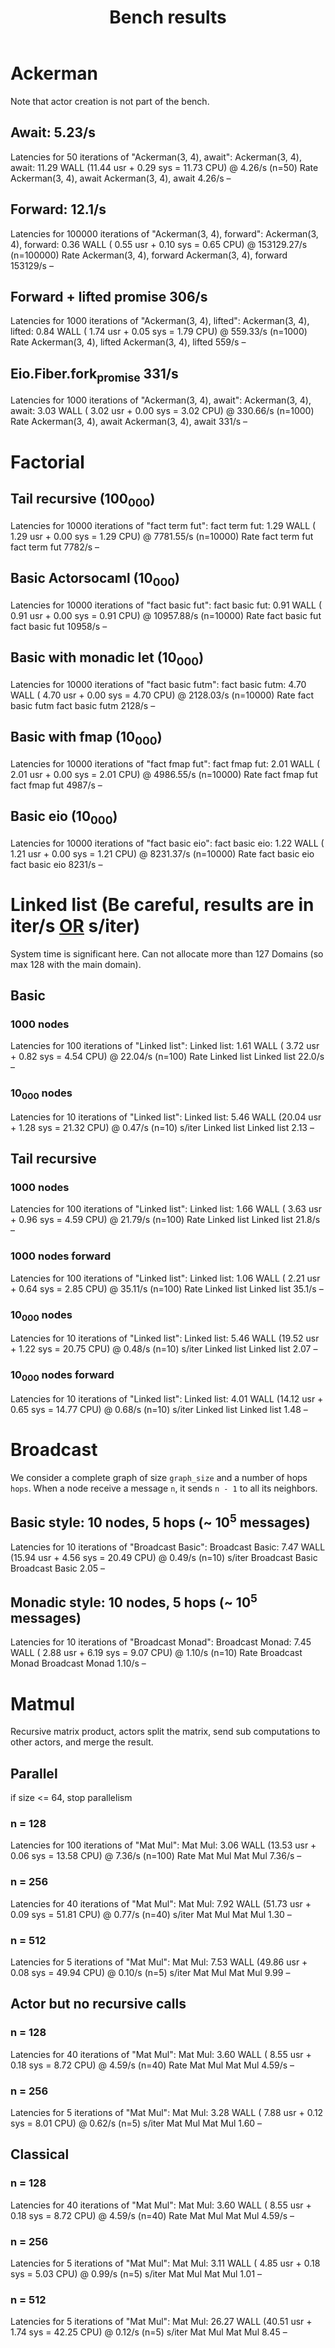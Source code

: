 #+title: Bench results

* Ackerman
Note that actor creation is not part of the bench.
** Await: 5.23/s
Latencies for 50 iterations of "Ackerman(3, 4), await":
Ackerman(3, 4), await: 11.29 WALL (11.44 usr +  0.29 sys = 11.73 CPU) @  4.26/s (n=50)
                        Rate Ackerman(3, 4), await
Ackerman(3, 4), await 4.26/s                    --

** Forward: 12.1/s
Latencies for 100000 iterations of "Ackerman(3, 4), forward":
Ackerman(3, 4), forward:  0.36 WALL ( 0.55 usr +  0.10 sys =  0.65 CPU) @ 153129.27/s (n=100000)
                            Rate Ackerman(3, 4), forward
Ackerman(3, 4), forward 153129/s                      --

** Forward + lifted promise 306/s
Latencies for 1000 iterations of "Ackerman(3, 4), lifted":
Ackerman(3, 4), lifted:  0.84 WALL ( 1.74 usr +  0.05 sys =  1.79 CPU) @ 559.33/s (n=1000)
                        Rate Ackerman(3, 4), lifted
Ackerman(3, 4), lifted 559/s                     --

** Eio.Fiber.fork_promise 331/s
Latencies for 1000 iterations of "Ackerman(3, 4), await":
Ackerman(3, 4), await:  3.03 WALL ( 3.02 usr +  0.00 sys =  3.02 CPU) @ 330.66/s (n=1000)
                       Rate Ackerman(3, 4), await
Ackerman(3, 4), await 331/s                    --

* Factorial
** Tail recursive (100_000)
Latencies for 10000 iterations of "fact term fut":
fact term fut:  1.29 WALL ( 1.29 usr +  0.00 sys =  1.29 CPU) @ 7781.55/s (n=10000)
                Rate fact term fut
fact term fut 7782/s            --

** Basic Actorsocaml (10_000)
Latencies for 10000 iterations of "fact basic fut":
fact basic fut:  0.91 WALL ( 0.91 usr +  0.00 sys =  0.91 CPU) @ 10957.88/s (n=10000)
                  Rate fact basic fut
fact basic fut 10958/s             --

** Basic with monadic let (10_000)
Latencies for 10000 iterations of "fact basic futm":
fact basic futm:  4.70 WALL ( 4.70 usr +  0.00 sys =  4.70 CPU) @ 2128.03/s (n=10000)
                  Rate fact basic futm
fact basic futm 2128/s              --

** Basic with fmap (10_000)
Latencies for 10000 iterations of "fact fmap fut":
fact fmap fut:  2.01 WALL ( 2.01 usr +  0.00 sys =  2.01 CPU) @ 4986.55/s (n=10000)
                Rate fact fmap fut
fact fmap fut 4987/s            --

** Basic eio (10_000)
Latencies for 10000 iterations of "fact basic eio":
fact basic eio:  1.22 WALL ( 1.21 usr +  0.00 sys =  1.21 CPU) @ 8231.37/s (n=10000)
                 Rate fact basic eio
fact basic eio 8231/s             --

* Linked list (Be careful, results are in iter/s _OR_ s/iter)
System time is significant here.
Can not allocate more than 127 Domains (so max 128 with the main domain).
** Basic
*** 1000 nodes
Latencies for 100 iterations of "Linked list":
Linked list:  1.61 WALL ( 3.72 usr +  0.82 sys =  4.54 CPU) @ 22.04/s (n=100)
              Rate Linked list
Linked list 22.0/s          --

*** 10_000 nodes
Latencies for 10 iterations of "Linked list":
Linked list:  5.46 WALL (20.04 usr +  1.28 sys = 21.32 CPU) @  0.47/s (n=10)
            s/iter Linked list
Linked list   2.13          --

** Tail recursive
*** 1000 nodes
Latencies for 100 iterations of "Linked list":
Linked list:  1.66 WALL ( 3.63 usr +  0.96 sys =  4.59 CPU) @ 21.79/s (n=100)
              Rate Linked list
Linked list 21.8/s          --

*** 1000 nodes forward
Latencies for 100 iterations of "Linked list":
Linked list:  1.06 WALL ( 2.21 usr +  0.64 sys =  2.85 CPU) @ 35.11/s (n=100)
              Rate Linked list
Linked list 35.1/s          --

*** 10_000 nodes
Latencies for 10 iterations of "Linked list":
Linked list:  5.46 WALL (19.52 usr +  1.22 sys = 20.75 CPU) @  0.48/s (n=10)
            s/iter Linked list
Linked list   2.07          --

*** 10_000 nodes forward
Latencies for 10 iterations of "Linked list":
Linked list:  4.01 WALL (14.12 usr +  0.65 sys = 14.77 CPU) @  0.68/s (n=10)
            s/iter Linked list
Linked list   1.48          --

* Broadcast
We consider a complete graph of size ~graph_size~ and a number of hops ~hops~.
When a node receive a message ~n~, it sends ~n - 1~ to all its neighbors.
** Basic style: 10 nodes, 5 hops (~ 10^5 messages)
Latencies for 10 iterations of "Broadcast Basic":
Broadcast Basic:  7.47 WALL (15.94 usr +  4.56 sys = 20.49 CPU) @  0.49/s (n=10)
                s/iter Broadcast Basic
Broadcast Basic   2.05              --

** Monadic style: 10 nodes, 5 hops (~ 10^5 messages)
Latencies for 10 iterations of "Broadcast Monad":
Broadcast Monad:  7.45 WALL ( 2.88 usr +  6.19 sys =  9.07 CPU) @  1.10/s (n=10)
                  Rate Broadcast Monad
Broadcast Monad 1.10/s              --

* Matmul
Recursive matrix product, actors split the matrix, send sub computations to other actors, and merge the result.

** Parallel
if size <= 64, stop parallelism
*** n = 128
Latencies for 100 iterations of "Mat Mul":
Mat Mul:  3.06 WALL (13.53 usr +  0.06 sys = 13.58 CPU) @  7.36/s (n=100)
          Rate Mat Mul
Mat Mul 7.36/s      --
*** n = 256
Latencies for 40 iterations of "Mat Mul":
Mat Mul:  7.92 WALL (51.73 usr +  0.09 sys = 51.81 CPU) @  0.77/s (n=40)
        s/iter Mat Mul
Mat Mul   1.30      --
*** n = 512
Latencies for 5 iterations of "Mat Mul":
Mat Mul:  7.53 WALL (49.86 usr +  0.08 sys = 49.94 CPU) @  0.10/s (n=5)
        s/iter Mat Mul
Mat Mul   9.99      --
** Actor but no recursive calls
*** n = 128
Latencies for 40 iterations of "Mat Mul":
Mat Mul:  3.60 WALL ( 8.55 usr +  0.18 sys =  8.72 CPU) @  4.59/s (n=40)
          Rate Mat Mul
Mat Mul 4.59/s      --
*** n = 256
Latencies for 5 iterations of "Mat Mul":
Mat Mul:  3.28 WALL ( 7.88 usr +  0.12 sys =  8.01 CPU) @  0.62/s (n=5)
        s/iter Mat Mul
Mat Mul   1.60      --
** Classical
*** n = 128
Latencies for 40 iterations of "Mat Mul":
Mat Mul:  3.60 WALL ( 8.55 usr +  0.18 sys =  8.72 CPU) @  4.59/s (n=40)
          Rate Mat Mul
Mat Mul 4.59/s      --
*** n = 256
Latencies for 5 iterations of "Mat Mul":
Mat Mul:  3.11 WALL ( 4.85 usr +  0.18 sys =  5.03 CPU) @  0.99/s (n=5)
        s/iter Mat Mul
Mat Mul   1.01      --
*** n = 512
Latencies for 5 iterations of "Mat Mul":
Mat Mul: 26.27 WALL (40.51 usr +  1.74 sys = 42.25 CPU) @  0.12/s (n=5)
        s/iter Mat Mul
Mat Mul   8.45      --
